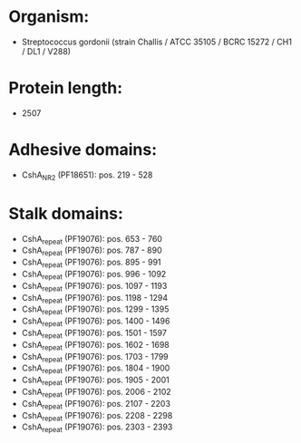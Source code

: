 * Organism:
- Streptococcus gordonii (strain Challis / ATCC 35105 / BCRC 15272 / CH1 / DL1 / V288)
* Protein length:
- 2507
* Adhesive domains:
- CshA_NR2 (PF18651): pos. 219 - 528
* Stalk domains:
- CshA_repeat (PF19076): pos. 653 - 760
- CshA_repeat (PF19076): pos. 787 - 890
- CshA_repeat (PF19076): pos. 895 - 991
- CshA_repeat (PF19076): pos. 996 - 1092
- CshA_repeat (PF19076): pos. 1097 - 1193
- CshA_repeat (PF19076): pos. 1198 - 1294
- CshA_repeat (PF19076): pos. 1299 - 1395
- CshA_repeat (PF19076): pos. 1400 - 1496
- CshA_repeat (PF19076): pos. 1501 - 1597
- CshA_repeat (PF19076): pos. 1602 - 1698
- CshA_repeat (PF19076): pos. 1703 - 1799
- CshA_repeat (PF19076): pos. 1804 - 1900
- CshA_repeat (PF19076): pos. 1905 - 2001
- CshA_repeat (PF19076): pos. 2006 - 2102
- CshA_repeat (PF19076): pos. 2107 - 2203
- CshA_repeat (PF19076): pos. 2208 - 2298
- CshA_repeat (PF19076): pos. 2303 - 2393

